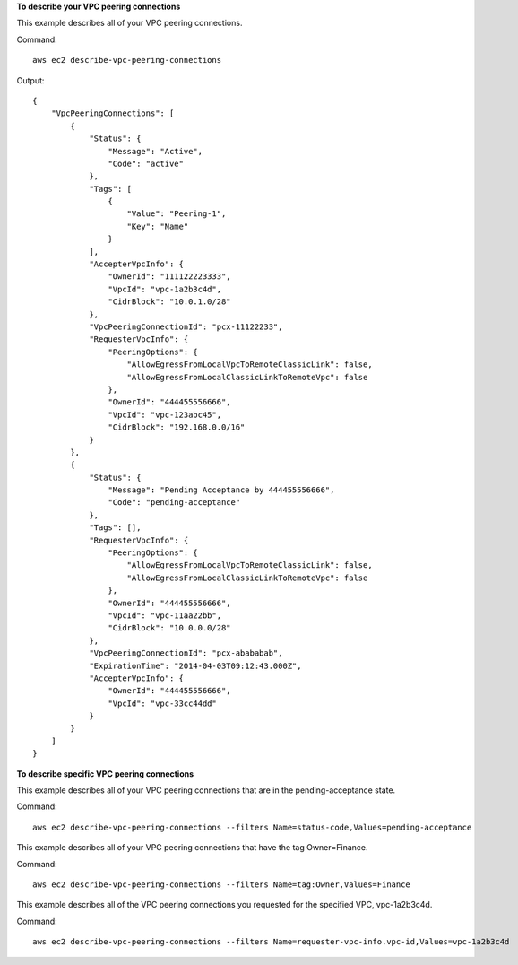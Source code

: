 **To describe your VPC peering connections**

This example describes all of your VPC peering connections.

Command::

  aws ec2 describe-vpc-peering-connections

Output::

    {
        "VpcPeeringConnections": [
            {
                "Status": {
                    "Message": "Active",
                    "Code": "active"
                },
                "Tags": [
                    {
                        "Value": "Peering-1",
                        "Key": "Name"
                    }
                ],
                "AccepterVpcInfo": {
                    "OwnerId": "111122223333",
                    "VpcId": "vpc-1a2b3c4d",
                    "CidrBlock": "10.0.1.0/28"
                },
                "VpcPeeringConnectionId": "pcx-11122233",
                "RequesterVpcInfo": {
                    "PeeringOptions": {
                        "AllowEgressFromLocalVpcToRemoteClassicLink": false, 
                        "AllowEgressFromLocalClassicLinkToRemoteVpc": false
                    },
                    "OwnerId": "444455556666",
                    "VpcId": "vpc-123abc45",
                    "CidrBlock": "192.168.0.0/16"
                }
            },
            {
                "Status": {
                    "Message": "Pending Acceptance by 444455556666",
                    "Code": "pending-acceptance"
                },
                "Tags": [],
                "RequesterVpcInfo": {
                    "PeeringOptions": {
                        "AllowEgressFromLocalVpcToRemoteClassicLink": false, 
                        "AllowEgressFromLocalClassicLinkToRemoteVpc": false
                    },
                    "OwnerId": "444455556666",
                    "VpcId": "vpc-11aa22bb",
                    "CidrBlock": "10.0.0.0/28"
                },
                "VpcPeeringConnectionId": "pcx-abababab",
                "ExpirationTime": "2014-04-03T09:12:43.000Z",
                "AccepterVpcInfo": {
                    "OwnerId": "444455556666",
                    "VpcId": "vpc-33cc44dd"
                }
            }
        ]
    }


**To describe specific VPC peering connections**

This example describes all of your VPC peering connections that are in the pending-acceptance state.

Command::

  aws ec2 describe-vpc-peering-connections --filters Name=status-code,Values=pending-acceptance


This example describes all of your VPC peering connections that have the tag Owner=Finance.

Command::

  aws ec2 describe-vpc-peering-connections --filters Name=tag:Owner,Values=Finance


This example describes all of the VPC peering connections you requested for the specified VPC, vpc-1a2b3c4d.

Command::

  aws ec2 describe-vpc-peering-connections --filters Name=requester-vpc-info.vpc-id,Values=vpc-1a2b3c4d

